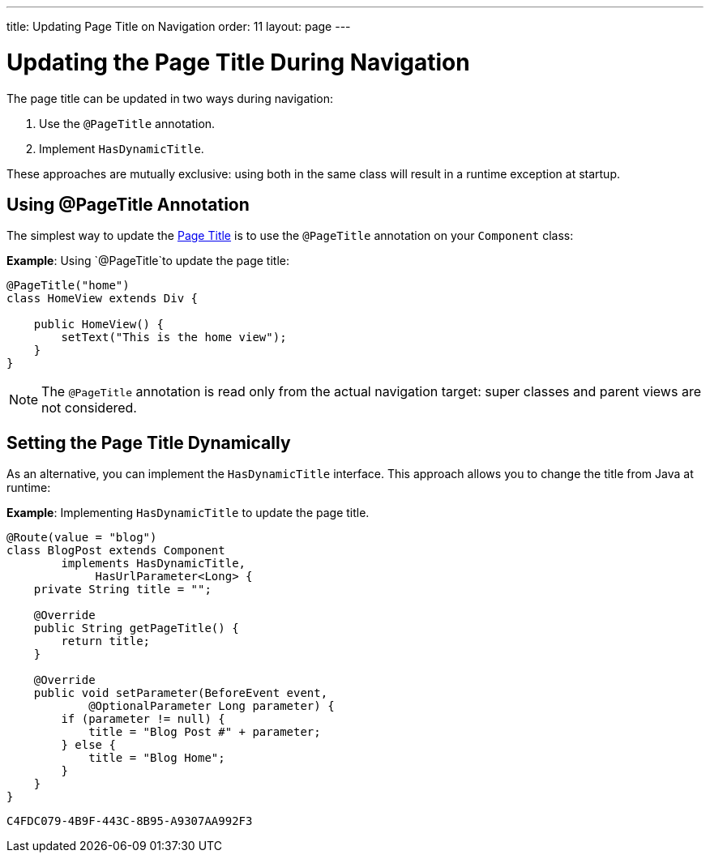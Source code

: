 ---
title: Updating Page Title on Navigation
order: 11
layout: page
---

= Updating the Page Title During Navigation

The page title can be updated in two ways during navigation:

. Use the `@PageTitle` annotation.
. Implement `HasDynamicTitle`.

These approaches are mutually exclusive: using both in the same class will result in a runtime exception at startup.


== Using @PageTitle Annotation

The simplest way to update the https://developer.mozilla.org/en-US/docs/Web/API/Document/title[Page Title] is
to use the `@PageTitle` annotation on your `Component` class:

*Example*: Using `@PageTitle`to update the page title:
[source,java]
----
@PageTitle("home")
class HomeView extends Div {

    public HomeView() {
        setText("This is the home view");
    }
}
----
[NOTE]
The `@PageTitle` annotation is read only from the actual navigation target: super classes and parent views are not considered.


== Setting the Page Title Dynamically

As an alternative, you can implement the `HasDynamicTitle` interface.
This approach allows you to change the title from Java at runtime:

*Example*: Implementing `HasDynamicTitle` to update the page title. 
[source,java]
----
@Route(value = "blog")
class BlogPost extends Component
        implements HasDynamicTitle,
             HasUrlParameter<Long> {
    private String title = "";

    @Override
    public String getPageTitle() {
        return title;
    }

    @Override
    public void setParameter(BeforeEvent event,
            @OptionalParameter Long parameter) {
        if (parameter != null) {
            title = "Blog Post #" + parameter;
        } else {
            title = "Blog Home";
        }
    }
}
----


[discussion-id]`C4FDC079-4B9F-443C-8B95-A9307AA992F3`


